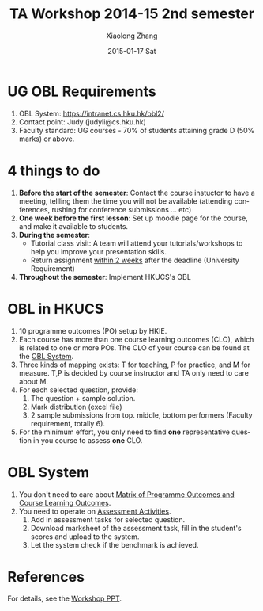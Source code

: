 #+TITLE:       TA Workshop 2014-15 2nd semester
#+AUTHOR:      Xiaolong Zhang
#+EMAIL:       xlzhang@cs.hku.hk
#+DATE:        2015-01-17 Sat
#+URI:         /blog/%y/%m/%d/TA Workshop 2014-15 2nd semester
#+KEYWORDS:    HKUCS,TA
#+TAGS:        HKUCS,TA
#+LANGUAGE:    en
#+OPTIONS:     H:3 num:nil toc:nil \n:nil ::t |:t ^:nil -:nil f:t *:t <:t
#+DESCRIPTION: Material Organized from the TA Workshop PPT


* *UG* OBL Requirements
1. OBL System: https://intranet.cs.hku.hk/obl2/
2. Contact point: Judy (judyli@cs.hku.hk)
3. Faculty standard: UG courses - 70% of students attaining grade D (50% marks) or above.
* 4 things to do
1. *Before the start of the semester*: Contact the course instuctor to have a meeting, tellling them the time you will not be available (attending conferences, rushing for conference submissions ... etc)
2. *One week before the first lesson*: Set up moodle page for the course, and make it available to students.
3. *During the semester*:
   - Tutorial class visit: A team will attend your tutorials/workshops to help you improve your presentation skills.
   - Return assignment _within 2 weeks_ after the deadline (University Requirement)
4. *Throughout the semester*: Implement HKUCS's OBL
* OBL in HKUCS
1. 10 programme outcomes (PO) setup by HKIE.
2. Each course has more than one course learning outcomes (CLO), which is related to one or more POs. The CLO of your course can be found at the [[https://intranet.cs.hku.hk/obl2/][OBL System]].
3. Three kinds of mapping exists: T for teaching, P for practice, and M for measure. T,P is decided by course instructor and TA only need to care about M.
4. For each selected question, provide:
   1. The question + sample solution.
   2. Mark distribution (excel file)
   3. 2 sample submissions from top. middle, bottom performers (Faculty requirement, totally 6).
5. For the minimum effort, you only need to find *one* representative question in you course to assess *one* CLO.
* OBL System
1. You don't need to care about _Matrix of Programme Outcomes and Course Learning Outcomes_.
2. You need to operate on _Assessment Activities_.
   1. Add in assessment tasks for selected question.
   2. Download marksheet of the assessment task, fill in the student's scores and upload to the system.
   3. Let the system check if the benchmark is achieved.


* References
For details, see the [[file:1.%20Workshop%20Slides.pdf][Workshop PPT]].
